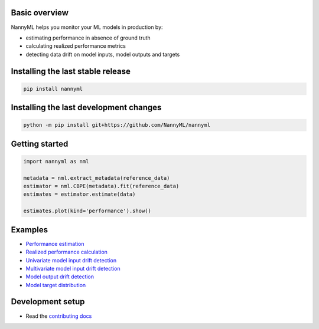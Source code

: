 .. raw:: html

    <p align="center"><img width=40% src="https://assets.website-files.com/6099466e98d9381b3f745b9a/60994ab2b5bd890780db9c84_NannyML%20logo%20horizontal%20typfont.png"></p>
    <p align="center">
        <a href="https://pypi.org/project/nannyml/">
            <img src="https://img.shields.io/pypi/v/nannyml.svg">
        </a>
        <a href="https://pypi.org/project/nannyml/">
            <img src="https://img.shields.io/pypi/pyversions/nannyml.svg">
        </a>
        <a href="https://github.com/nannyml/nannyml/actions/workflows/dev.yml">
            <img src="https://github.com/NannyML/nannyml/actions/workflows/dev.yml/badge.svg">
        </a>
        <a href="https://codecov.io/gh/NannyML/nannyml">
            <img src="https://codecov.io/gh/NannyML/nannyml/branch/main/graph/badge.svg?token=OGpF5gVzfR">
        </a>
    </p>

.. raw:: html

    <p align="center">
        <strong>
            <a href="https://nannyml.com/">Website</a>
            •
            <a href="https://docs.nannyml.com">Docs</a>
            •
            <a href="https://nannymlbeta.slack.com">Community Slack</a>
        </strong>
    </p>

Basic overview
==============

NannyML helps you monitor your ML models in production by:

* estimating performance in absence of ground truth
* calculating realized performance metrics
* detecting data drift on model inputs, model outputs and targets

Installing the last stable release
==================================

.. code-block:: sh

    pip install nannyml


Installing the last development changes
=======================================

.. code-block:: sh

    python -m pip install git+https://github.com/NannyML/nannyml


Getting started
===============

.. code-block:: python

    import nannyml as nml

    metadata = nml.extract_metadata(reference_data)
    estimator = nml.CBPE(metadata).fit(reference_data)
    estimates = estimator.estimate(data)

    estimates.plot(kind='performance').show()

Examples
========

* `Performance estimation <link URL>`_
* `Realized performance calculation <link URL>`_
* `Univariate model input drift detection <link URL>`_
* `Multivariate model input drift detection <link URL>`_
* `Model output drift detection <link URL>`_
* `Model target distribution <link URL>`_

Development setup
=================

* Read the `contributing docs <CONTRIBUTING.md>`_


